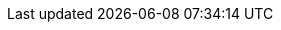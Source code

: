 [[index-imports]]
<<<

:linkattrs:

[subs="attributes"]
++++
<script>
var geowave_version = '${project.version}';
</script>

    <!-- Ion Icons -->
    <link href="vendors/css/ionicons.min.css" rel="stylesheet">

    <!-- GeoWave Bootstrap Theme -->
    <link href="stylesheets/geowave-boostrap-theme.css" rel="stylesheet" />

    <!-- Photoswipe & Swiper Styles -->
    <link href="vendors/css/photoswipe.min.css" rel="stylesheet" />
    <link href="vendors/css/default-skin.min.css"
        rel="stylesheet" />
    <link href="vendors/css/swiper.min.css" rel="stylesheet" />

    <!-- Custom styles for GeoWave -->
    <link href="stylesheets/geowave.css" rel="stylesheet" />
++++
